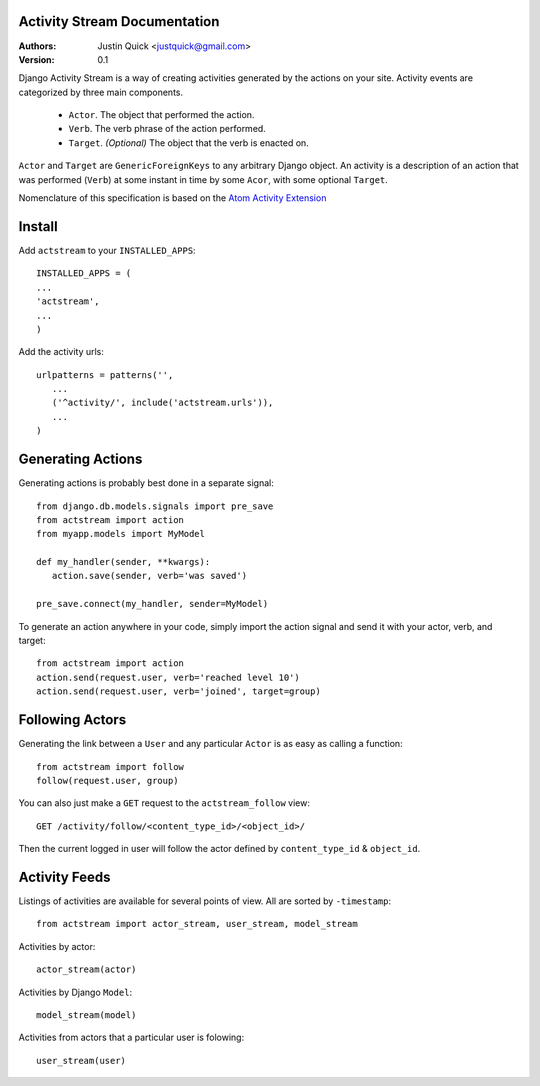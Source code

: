 Activity Stream Documentation
==============================

:Authors:
   Justin Quick <justquick@gmail.com>
:Version: 0.1

Django Activity Stream is a way of creating activities generated by the actions on your site.
Activity events are categorized by three main components.

 * ``Actor``. The object that performed the action.
 * ``Verb``. The verb phrase of the action performed.
 * ``Target``. *(Optional)* The object that the verb is enacted on.
 
``Actor`` and ``Target`` are ``GenericForeignKeys`` to any arbitrary Django object. An activity is a description of an action that was performed (``Verb``) at some instant in time by some ``Acor``, with some optional ``Target``.

Nomenclature of this specification is based on the `Atom Activity Extension <http://martin.atkins.me.uk/specs/activitystreams/atomactivity>`_


Install
========

Add ``actstream`` to your ``INSTALLED_APPS``::

   INSTALLED_APPS = (
   ...
   'actstream',
   ...
   )
   
Add the activity urls::

   urlpatterns = patterns('',
      ...
      ('^activity/', include('actstream.urls')),
      ...
   )


Generating Actions
===================

Generating actions is probably best done in a separate signal::

   from django.db.models.signals import pre_save
   from actstream import action
   from myapp.models import MyModel
   
   def my_handler(sender, **kwargs):
      action.save(sender, verb='was saved')
   
   pre_save.connect(my_handler, sender=MyModel)   

To generate an action anywhere in your code, simply import the action signal and send it with your actor, verb, and target::

   from actstream import action
   action.send(request.user, verb='reached level 10')
   action.send(request.user, verb='joined', target=group) 

Following Actors
=================

Generating the link between a ``User`` and any particular ``Actor`` is as easy as calling a function::

   from actstream import follow
   follow(request.user, group)
   
You can also just make a ``GET`` request to the ``actstream_follow`` view::

   GET /activity/follow/<content_type_id>/<object_id>/
   
Then the current logged in user will follow the actor defined by ``content_type_id`` & ``object_id``.

Activity Feeds
===============

Listings of activities are available for several points of view. All are sorted by ``-timestamp``::

   from actstream import actor_stream, user_stream, model_stream

Activities by actor::

   actor_stream(actor)
   
Activities by Django ``Model``::

   model_stream(model)
   
Activities from actors that a particular user is folowing::

   user_stream(user)
